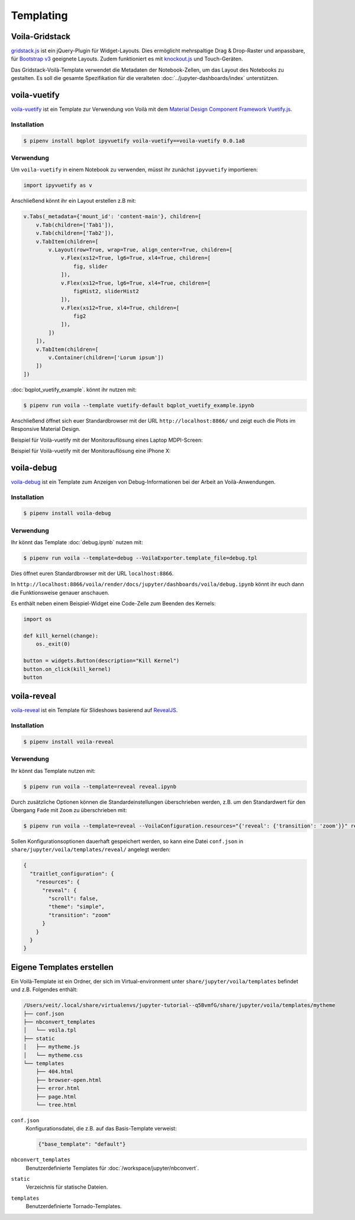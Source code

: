 Templating
==========

.. _voila-gridstack:

Voila-Gridstack
---------------

`gridstack.js <http://gridstackjs.com/>`_ ist ein jQuery-Plugin für
Widget-Layouts. Dies ermöglicht mehrspaltige Drag & Drop-Raster und anpassbare,
für `Bootstrap v3 <https://getbootstrap.com/docs/3.4/>`_ geeignete Layouts.
Zudem funktioniert es  mit `knockout.js <https://knockoutjs.com/>`_ und
Touch-Geräten.

Das Gridstack-Voilà-Template verwendet die Metadaten der Notebook-Zellen, um das
Layout des Notebooks zu gestalten. Es soll die gesamte Spezifikation für die
veralteten :doc:`../jupyter-dashboards/index`
unterstützen.

.. image:: voila-gridstack.png
   :scale: 53%
   :alt: Beispiel für Voilà-Gridstack

voila-vuetify
-------------

`voila-vuetify <https://github.com/QuantStack/voila-vuetify>`_ ist ein Template
zur Verwendung von Voilà mit dem `Material Design Component Framework
<https://material.io/>`_ `Vuetify.js <https://vuetifyjs.com/>`_.

Installation
~~~~~~~~~~~~

.. code-block:: console

    $ pipenv install bqplot ipyvuetify voila-vuetify==voila-vuetify 0.0.1a8

Verwendung
~~~~~~~~~~

Um ``voila-vuetify`` in einem Notebook zu verwenden, müsst ihr zunächst
``ipyvuetify`` importieren:

.. code-block:: python

    import ipyvuetify as v

Anschließend könnt ihr ein Layout erstellen z.B mit:

.. code-block:: python

    v.Tabs(_metadata={'mount_id': 'content-main'}, children=[
        v.Tab(children=['Tab1']),
        v.Tab(children=['Tab2']),
        v.TabItem(children=[
            v.Layout(row=True, wrap=True, align_center=True, children=[
                v.Flex(xs12=True, lg6=True, xl4=True, children=[
                    fig, slider
                ]),
                v.Flex(xs12=True, lg6=True, xl4=True, children=[
                    figHist2, sliderHist2
                ]),
                v.Flex(xs12=True, xl4=True, children=[
                    fig2
                ]),
            ])
        ]),
        v.TabItem(children=[
            v.Container(children=['Lorum ipsum'])
        ])
    ])

:doc:`bqplot_vuetify_example`. könnt ihr nutzen mit:

.. code-block:: console

    $ pipenv run voila --template vuetify-default bqplot_vuetify_example.ipynb

Anschließend öffnet sich euer Standardbrowser mit der URL
``http://localhost:8866/`` und zeigt euch die Plots im Responsive Material
Design.

Beispiel für Voilà-vuetify mit der Monitorauflösung eines Laptop MDPI-Screen:

.. image:: voila-vuetify-laptop.png
   :scale: 53%

Beispiel für Voilà-vuetify mit der Monitorauflösung eine iPhone X:

.. image:: voila-vuetify-iphone.png
   :scale: 53%

voila-debug
-----------

`voila-debug <https://github.com/QuantStack/voila-debug>`_ ist ein Template zum
Anzeigen von Debug-Informationen bei der Arbeit an Voilà-Anwendungen.

Installation
~~~~~~~~~~~~

.. code-block:: console

    $ pipenv install voila-debug

Verwendung
~~~~~~~~~~

Ihr könnt das Template :doc:`debug.ipynb` nutzen mit:

.. code-block:: console

    $ pipenv run voila --template=debug --VoilaExporter.template_file=debug.tpl

Dies öffnet euren Standardbrowser mit der URL ``localhost:8866``.

In
``http://localhost:8866/voila/render/docs/jupyter/dashboards/voila/debug.ipynb``
könnt ihr euch dann die Funktionsweise genauer anschauen.

.. image:: voila-debug.png
   :scale: 53%
   :alt: Beispiel für Voilà-Debug

Es enthält neben einem Beispiel-Widget eine Code-Zelle zum Beenden des Kernels:

.. code-block:: python

    import os

    def kill_kernel(change):
        os._exit(0)

    button = widgets.Button(description="Kill Kernel")
    button.on_click(kill_kernel)
    button

voila-reveal
------------

`voila-reveal <https://github.com/voila-dashboards/voila-reveal>`_ ist ein
Template für Slideshows basierend auf `RevealJS <https://revealjs.com/>`_.

Installation
~~~~~~~~~~~~

.. code-block:: console

    $ pipenv install voila-reveal

Verwendung
~~~~~~~~~~

Ihr könnt das Template nutzen mit:

.. code-block:: console

    $ pipenv run voila --template=reveal reveal.ipynb

Durch zusätzliche Optionen können die Standardeinstellungen überschrieben
werden, z.B. um den Standardwert für den Übergang ``Fade`` mit ``Zoom`` zu
überschrieben mit:

.. code-block:: console

    $ pipenv run voila --template=reveal --VoilaConfiguration.resources="{'reveal': {'transition': 'zoom'}}" reveal.ipynb

Sollen Konfigurationsoptionen dauerhaft gespeichert werden, so kann eine Datei ``conf.json`` in
``share/jupyter/voila/templates/reveal/`` angelegt werden:

.. code-block:: javascript

    {
      "traitlet_configuration": {
        "resources": {
          "reveal": {
            "scroll": false,
            "theme": "simple",
            "transition": "zoom"
          }
        }
      }
    }

Eigene Templates erstellen
--------------------------

Ein Voilà-Template ist ein Ordner, der sich im Virtual-environment unter
``share/jupyter/voila/templates`` befindet und z.B. Folgendes enthält:

.. code-block:: console

    /Users/veit/.local/share/virtualenvs/jupyter-tutorial--q5BvmfG/share/jupyter/voila/templates/mytheme
    ├── conf.json
    ├── nbconvert_templates
    │   └── voila.tpl
    ├── static
    │   ├── mytheme.js
    │   └── mytheme.css
    └── templates
        ├── 404.html
        ├── browser-open.html
        ├── error.html
        ├── page.html
        └── tree.html

``conf.json``
    Konfigurationsdatei, die z.B. auf das Basis-Template verweist:

    .. code-block:: json

        {"base_template": "default"}

``nbconvert_templates``
    Benutzerdefinierte Templates für :doc:`/workspace/jupyter/nbconvert`.
``static``
    Verzeichnis für statische Dateien.
``templates``
    Benutzerdefinierte Tornado-Templates.
